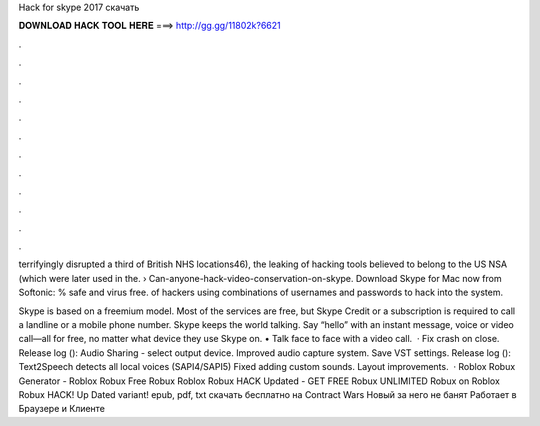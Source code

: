 Hack for skype 2017 скачать



𝐃𝐎𝐖𝐍𝐋𝐎𝐀𝐃 𝐇𝐀𝐂𝐊 𝐓𝐎𝐎𝐋 𝐇𝐄𝐑𝐄 ===> http://gg.gg/11802k?6621



.



.



.



.



.



.



.



.



.



.



.



.

terrifyingly disrupted a third of British NHS locations46), the leaking of hacking tools believed to belong to the US NSA (which were later used in the.  › Can-anyone-hack-video-conservation-on-skype. Download Skype for Mac now from Softonic: % safe and virus free. of hackers using combinations of usernames and passwords to hack into the system.

Skype is based on a freemium model. Most of the services are free, but Skype Credit or a subscription is required to call a landline or a mobile phone number. Skype keeps the world talking. Say “hello” with an instant message, voice or video call—all for free, no matter what device they use Skype on. • Talk face to face with a video call.  · Fix crash on close. Release log (): Audio Sharing - select output device. Improved audio capture system. Save VST settings. Release log (): Text2Speech detects all local voices (SAPI4/SAPI5) Fixed adding custom sounds. Layout improvements.  · Roblox Robux Generator - Roblox Robux Free Robux Roblox Robux HACK Updated - GET FREE Robux UNLIMITED Robux on Roblox Robux HACK! Up Dated variant! epub, pdf, txt скачать бесплатно на Contract Wars Новый за него не банят Работает в Браузере и Клиенте 
